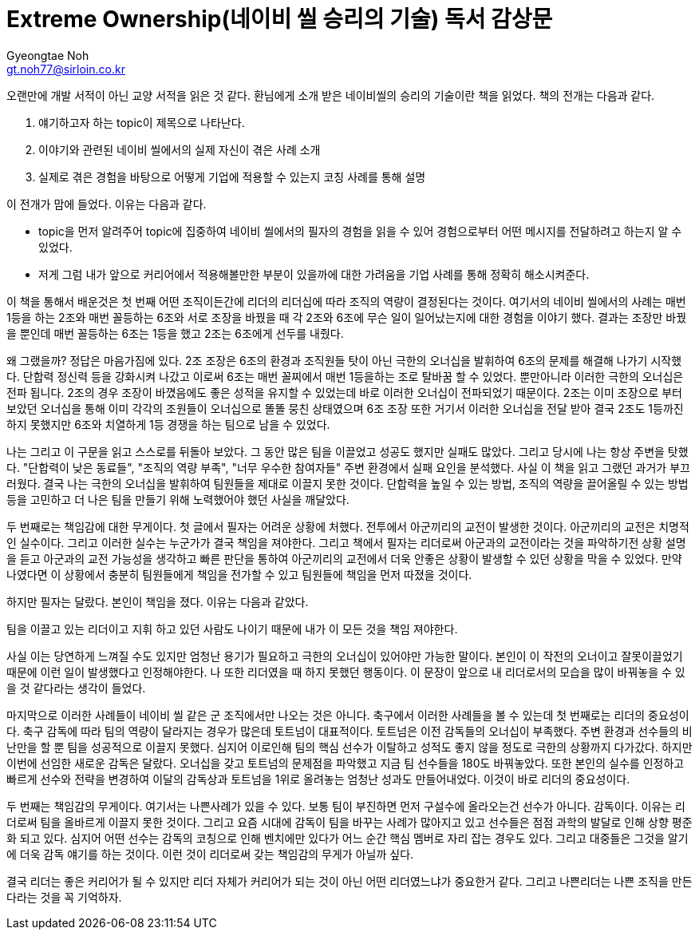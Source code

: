 = Extreme Ownership(네이비 씰 승리의 기술) 독서 감상문
Gyeongtae Noh <gt.noh77@sirloin.co.kr>
// Metadata:
:description: 입문교육 1주차 제공 도서의 독서 감상문입니다.
:keywords: leadership, professionalism
// Settings:
:doctype: book
:toc: left
:toclevels: 4
:sectlinks:
:icons: font


오랜만에 개발 서적이 아닌 교양 서적을 읽은 것 같다. 환님에게 소개 받은 네이비씰의 승리의 기술이란 책을 읽었다. 책의 전개는 다음과 같다. 

1. 얘기하고자 하는 topic이 제목으로 나타난다. 
2. 이야기와 관련된 네이비 씰에서의 실제 자신이 겪은 사례 소개
3. 실제로 겪은 경험을 바탕으로 어떻게 기업에 적용할 수 있는지 코칭 사례를 통해 설명

이 전개가 맘에 들었다. 이유는 다음과 같다. 

- topic을 먼저 알려주어 topic에 집중하여 네이비 씰에서의 필자의 경험을 읽을 수 있어 경험으로부터 어떤 메시지를 전달하려고 하는지 알 수 있었다.
- 저게 그럼 내가 앞으로 커리어에서 적용해볼만한 부분이 있을까에 대한 가려움을 기업 사례를 통해 정확히 해소시켜준다. 

이 책을 통해서 배운것은 첫 번째 어떤 조직이든간에 리더의 리더십에 따라 조직의 역량이 결정된다는 것이다. 여기서의 네이비 씰에서의 사례는 매번 1등을 하는 2조와 매번 꼴등하는 6조와
서로 조장을 바꿨을 때 각 2조와 6조에 무슨 일이 일어났는지에 대한 경험을 이야기 했다. 결과는 조장만 바꿨을 뿐인데 매번 꼴등하는 6조는 1등을 했고 2조는 6조에게 선두를 내줬다. 

왜 그랬을까? 정답은 마음가짐에 있다. 2조 조장은 6조의 환경과 조직원들 탓이 아닌 극한의 오너십을 발휘하여 6조의 문제를 해결해 나가기 시작했다. 단합력 정신력 등을 강화시켜 나갔고
이로써 6조는 매번 꼴찌에서 매번 1등을하는 조로 탈바꿈 할 수 있었다. 뿐만아니라 이러한 극한의 오너십은 전파 됩니다. 2조의 경우 조장이 바꼈음에도 좋은 성적을 유지할 수 있었는데
바로 이러한 오너십이 전파되었기 때문이다. 2조는 이미 조장으로 부터 보았던 오너십을 통해 이미 각각의 조원들이 오너십으로 똘똘 뭉친 상태였으며 6조 조장 또한 거기서 이러한 오너십을 전달 받아
결국 2조도 1등까진 하지 못했지만 6조와 치열하게 1등 경쟁을 하는 팀으로 남을 수 있었다. 

나는 그리고 이 구문을 읽고 스스로를 뒤돌아 보았다. 그 동안 많은 팀을 이끌었고 성공도 했지만 실패도 많았다. 그리고 당시에 나는 항상 주변을 탓했다. "단합력이 낮은 동료들", "조직의 역량 부족", "너무 우수한 참여자들"
주변 환경에서 실패 요인을 분석했다. 사실 이 책을 읽고 그랬던 과거가 부끄러웠다. 결국 나는 극한의 오너십을 발휘하여 팀원들을 제대로 이끌지 못한 것이다. 단합력을 높일 수 있는 방법, 조직의 역량을 끌어올릴 수 있는 방법
등을 고민하고 더 나은 팀을 만들기 위해 노력했어야 했던 사실을 깨달았다. 

두 번째로는 책임감에 대한 무게이다. 첫 글에서 필자는 어려운 상황에 처했다. 전투에서 아군끼리의 교전이 발생한 것이다. 아군끼리의 교전은 치명적인 실수이다. 그리고 이러한 실수는 누군가가 결국 책임을 져야한다. 그리고 책에서
필자는 리더로써 아군과의 교전이라는 것을 파악하기전 상황 설명을 듣고 아군과의 교전 가능성을 생각하고 빠른 판단을 통하여 아군끼리의 교전에서 더욱 안좋은 상황이 발생할 수 있던 상황을 막을 수 있었다. 
만약 나였다면 이 상황에서 충분히 팀원들에게 책임을 전가할 수 있고 팀원들에 책임을 먼저 따졌을 것이다. 

하지만 필자는 달랐다. 본인이 책임을 졌다. 이유는 다음과 같았다.

팀을 이끌고 있는 리더이고 지휘 하고 있던 사람도 나이기 때문에 내가 이 모든 것을 책임 져야한다. 

사실 이는 당연하게 느껴질 수도 있지만 엄청난 용기가 필요하고 극한의 오너십이 있어야만 가능한 말이다. 본인이 이 작전의 오너이고 잘못이끌었기 때문에 이런 일이 발생했다고 인정해야한다. 나 또한 리더였을 때 하지 못했던 행동이다. 
이 문장이 앞으로 내 리더로서의 모습을 많이 바꿔놓을 수 있을 것 같다라는 생각이 들었다. 

마지막으로 이러한 사례들이 네이비 씰 같은 군 조직에서만 나오는 것은 아니다. 축구에서 이러한 사례들을 볼 수 있는데 첫 번째로는 리더의 중요성이다. 축구 감독에 따라 팀의 역량이 달라지는 경우가 많은데 토트넘이 대표적이다. 
토트넘은 이전 감독들의 오너십이 부족했다. 주변 환경과 선수들의 비난만을 할 뿐 팀을 성공적으로 이끌지 못했다. 심지어 이로인해 팀의 핵심 선수가 이탈하고 성적도 좋지 않을 정도로 극한의 상황까지 다가갔다. 
하지만 이번에 선임한 새로운 감독은 달랐다. 오너십을 갖고 토트넘의 문제점을 파악했고 지금 팀 선수들을 180도 바꿔놓았다. 또한 본인의 실수를 인정하고 빠르게 선수와 전략을 변경하여 이달의 감독상과 토트넘을 1위로 올려놓는 
엄청난 성과도 만들어내었다. 이것이 바로 리더의 중요성이다. 

두 번째는 책임감의 무게이다. 여기서는 나쁜사례가 있을 수 있다. 보통 팀이 부진하면 먼저 구설수에 올라오는건 선수가 아니다. 감독이다. 이유는 리더로써 팀을 올바르게 이끌지 못한 것이다. 그리고 요즘 시대에 감독이 팀을 바꾸는
사례가 많아지고 있고 선수들은 점점 과학의 발달로 인해 상향 평준화 되고 있다. 심지어 어떤 선수는 감독의 코칭으로 인해 벤치에만 있다가 어느 순간 핵심 멤버로 자리 잡는 경우도 있다. 그리고 대중들은 그것을 알기에 더욱 감독 얘기를
하는 것이다. 이런 것이 리더로써 갖는 책임감의 무게가 아닐까 싶다. 

결국 리더는 좋은 커리어가 될 수 있지만 리더 자체가 커리어가 되는 것이 아닌 어떤 리더였느냐가 중요한거 같다. 그리고 나쁜리더는 나쁜 조직을 만든다라는 것을 꼭 기억하자.
